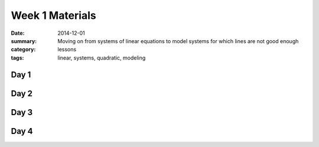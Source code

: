 Week 1 Materials 
################

:date: 2014-12-01
:summary: Moving on from systems of linear equations to model systems for which lines are not good enough
:category: lessons
:tags: linear, systems, quadratic, modeling



=====
Day 1
=====

=====
Day 2
=====

=====
Day 3
=====


=====
Day 4
=====
   
